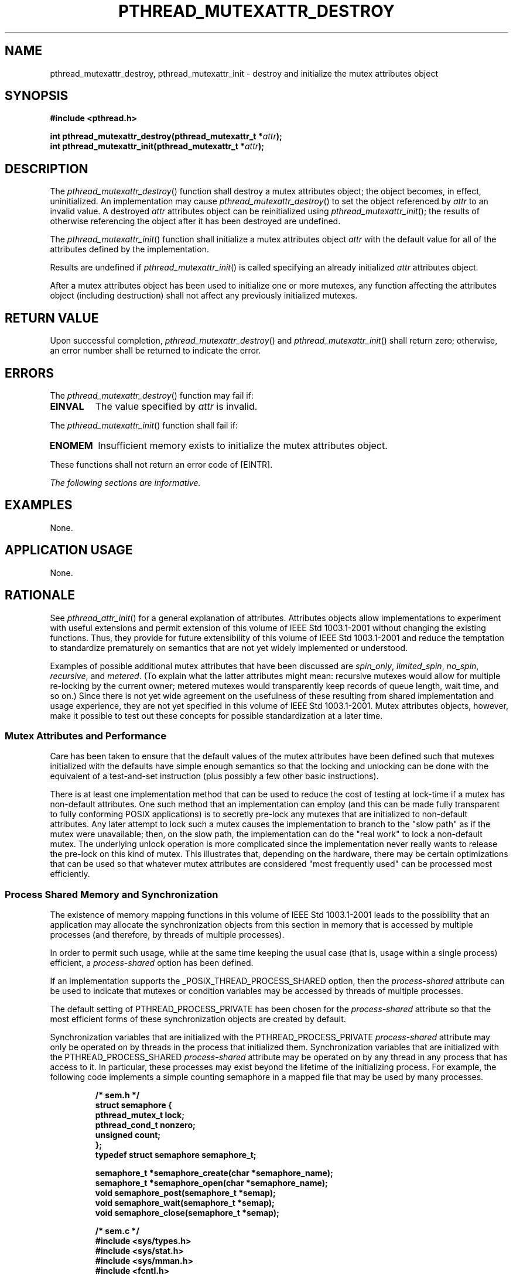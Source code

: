 .\" Copyright (c) 2001-2003 The Open Group, All Rights Reserved 
.TH "PTHREAD_MUTEXATTR_DESTROY" 3 2003 "IEEE/The Open Group" "POSIX Programmer's Manual"
.\" pthread_mutexattr_destroy 
.SH NAME
pthread_mutexattr_destroy, pthread_mutexattr_init \- destroy and initialize
the mutex attributes object
.SH SYNOPSIS
.LP
\fB#include <pthread.h>
.br
.sp
int pthread_mutexattr_destroy(pthread_mutexattr_t *\fP\fIattr\fP\fB);
.br
int pthread_mutexattr_init(pthread_mutexattr_t *\fP\fIattr\fP\fB);
\fP
\fB
.br
\fP
.SH DESCRIPTION
.LP
The \fIpthread_mutexattr_destroy\fP() function shall destroy a mutex
attributes object; the object becomes, in effect,
uninitialized. An implementation may cause \fIpthread_mutexattr_destroy\fP()
to set the object referenced by \fIattr\fP to an
invalid value. A destroyed \fIattr\fP attributes object can be reinitialized
using \fIpthread_mutexattr_init\fP(); the results of
otherwise referencing the object after it has been destroyed are undefined.
.LP
The \fIpthread_mutexattr_init\fP() function shall initialize a mutex
attributes object \fIattr\fP with the default value for
all of the attributes defined by the implementation.
.LP
Results are undefined if \fIpthread_mutexattr_init\fP() is called
specifying an already initialized \fIattr\fP attributes
object.
.LP
After a mutex attributes object has been used to initialize one or
more mutexes, any function affecting the attributes object
(including destruction) shall not affect any previously initialized
mutexes.
.SH RETURN VALUE
.LP
Upon successful completion, \fIpthread_mutexattr_destroy\fP() and
\fIpthread_mutexattr_init\fP() shall return zero; otherwise,
an error number shall be returned to indicate the error.
.SH ERRORS
.LP
The \fIpthread_mutexattr_destroy\fP() function may fail if:
.TP 7
.B EINVAL
The value specified by \fIattr\fP is invalid.
.sp
.LP
The \fIpthread_mutexattr_init\fP() function shall fail if:
.TP 7
.B ENOMEM
Insufficient memory exists to initialize the mutex attributes object.
.sp
.LP
These functions shall not return an error code of [EINTR].
.LP
\fIThe following sections are informative.\fP
.SH EXAMPLES
.LP
None.
.SH APPLICATION USAGE
.LP
None.
.SH RATIONALE
.LP
See \fIpthread_attr_init\fP() for a general explanation of attributes.
Attributes objects
allow implementations to experiment with useful extensions and permit
extension of this volume of IEEE\ Std\ 1003.1-2001
without changing the existing functions. Thus, they provide for future
extensibility of this volume of
IEEE\ Std\ 1003.1-2001 and reduce the temptation to standardize prematurely
on semantics that are not yet widely
implemented or understood.
.LP
Examples of possible additional mutex attributes that have been discussed
are \fIspin_only\fP, \fIlimited_spin\fP,
\fIno_spin\fP, \fIrecursive\fP, and \fImetered\fP. (To explain what
the latter attributes might mean: recursive mutexes would
allow for multiple re-locking by the current owner; metered mutexes
would transparently keep records of queue length, wait time,
and so on.) Since there is not yet wide agreement on the usefulness
of these resulting from shared implementation and usage
experience, they are not yet specified in this volume of IEEE\ Std\ 1003.1-2001.
Mutex attributes objects, however, make it
possible to test out these concepts for possible standardization at
a later time.
.SS Mutex Attributes and Performance
.LP
Care has been taken to ensure that the default values of the mutex
attributes have been defined such that mutexes initialized
with the defaults have simple enough semantics so that the locking
and unlocking can be done with the equivalent of a test-and-set
instruction (plus possibly a few other basic instructions).
.LP
There is at least one implementation method that can be used to reduce
the cost of testing at lock-time if a mutex has
non-default attributes. One such method that an implementation can
employ (and this can be made fully transparent to fully
conforming POSIX applications) is to secretly pre-lock any mutexes
that are initialized to non-default attributes. Any later
attempt to lock such a mutex causes the implementation to branch to
the "slow path" as if the mutex were unavailable; then, on
the slow path, the implementation can do the "real work" to lock a
non-default mutex. The underlying unlock operation is more
complicated since the implementation never really wants to release
the pre-lock on this kind of mutex. This illustrates that,
depending on the hardware, there may be certain optimizations that
can be used so that whatever mutex attributes are considered
"most frequently used" can be processed most efficiently.
.SS Process Shared Memory and Synchronization
.LP
The existence of memory mapping functions in this volume of IEEE\ Std\ 1003.1-2001
leads to the possibility that an
application may allocate the synchronization objects from this section
in memory that is accessed by multiple processes (and
therefore, by threads of multiple processes).
.LP
In order to permit such usage, while at the same time keeping the
usual case (that is, usage within a single process) efficient,
a \fIprocess-shared\fP option has been defined.
.LP
If an implementation supports the _POSIX_THREAD_PROCESS_SHARED option,
then the \fIprocess-shared\fP attribute can be used to
indicate that mutexes or condition variables may be accessed by threads
of multiple processes.
.LP
The default setting of PTHREAD_PROCESS_PRIVATE has been chosen for
the \fIprocess-shared\fP attribute so that the most
efficient forms of these synchronization objects are created by default.
.LP
Synchronization variables that are initialized with the PTHREAD_PROCESS_PRIVATE
\fIprocess-shared\fP attribute may only be
operated on by threads in the process that initialized them. Synchronization
variables that are initialized with the
PTHREAD_PROCESS_SHARED \fIprocess-shared\fP attribute may be operated
on by any thread in any process that has access to it. In
particular, these processes may exist beyond the lifetime of the initializing
process. For example, the following code implements a
simple counting semaphore in a mapped file that may be used by many
processes.
.sp
.RS
.nf

\fB/* sem.h */
struct semaphore {
    pthread_mutex_t lock;
    pthread_cond_t nonzero;
    unsigned count;
};
typedef struct semaphore semaphore_t;
.sp

semaphore_t *semaphore_create(char *semaphore_name);
semaphore_t *semaphore_open(char *semaphore_name);
void semaphore_post(semaphore_t *semap);
void semaphore_wait(semaphore_t *semap);
void semaphore_close(semaphore_t *semap);
.sp

/* sem.c */
#include <sys/types.h>
#include <sys/stat.h>
#include <sys/mman.h>
#include <fcntl.h>
#include <pthread.h>
#include "sem.h"
.sp

semaphore_t *
semaphore_create(char *semaphore_name)
{
int fd;
    semaphore_t *semap;
    pthread_mutexattr_t psharedm;
    pthread_condattr_t psharedc;
.sp

    fd = open(semaphore_name, O_RDWR | O_CREAT | O_EXCL, 0666);
    if (fd < 0)
        return (NULL);
    (void) ftruncate(fd, sizeof(semaphore_t));
    (void) pthread_mutexattr_init(&psharedm);
    (void) pthread_mutexattr_setpshared(&psharedm,
        PTHREAD_PROCESS_SHARED);
    (void) pthread_condattr_init(&psharedc);
    (void) pthread_condattr_setpshared(&psharedc,
        PTHREAD_PROCESS_SHARED);
    semap = (semaphore_t *) mmap(NULL, sizeof(semaphore_t),
            PROT_READ | PROT_WRITE, MAP_SHARED,
            fd, 0);
    close (fd);
    (void) pthread_mutex_init(&semap->lock, &psharedm);
    (void) pthread_cond_init(&semap->nonzero, &psharedc);
    semap->count = 0;
    return (semap);
}
.sp

semaphore_t *
semaphore_open(char *semaphore_name)
{
    int fd;
    semaphore_t *semap;
.sp

    fd = open(semaphore_name, O_RDWR, 0666);
    if (fd < 0)
        return (NULL);
    semap = (semaphore_t *) mmap(NULL, sizeof(semaphore_t),
            PROT_READ | PROT_WRITE, MAP_SHARED,
            fd, 0);
    close (fd);
    return (semap);
}
.sp

void
semaphore_post(semaphore_t *semap)
{
    pthread_mutex_lock(&semap->lock);
    if (semap->count == 0)
        pthread_cond_signal(&semapx->nonzero);
    semap->count++;
    pthread_mutex_unlock(&semap->lock);
}
.sp

void
semaphore_wait(semaphore_t *semap)
{
    pthread_mutex_lock(&semap->lock);
    while (semap->count == 0)
        pthread_cond_wait(&semap->nonzero, &semap->lock);
    semap->count--;
    pthread_mutex_unlock(&semap->lock);
}
.sp

void
semaphore_close(semaphore_t *semap)
{
    munmap((void *) semap, sizeof(semaphore_t));
}
\fP
.fi
.RE
.LP
The following code is for three separate processes that create, post,
and wait on a semaphore in the file \fB/tmp/semaphore\fP.
Once the file is created, the post and wait programs increment and
decrement the counting semaphore (waiting and waking as
required) even though they did not initialize the semaphore.
.sp
.RS
.nf

\fB/* create.c */
#include "pthread.h"
#include "sem.h"
.sp

int
main()
{
    semaphore_t *semap;
.sp

    semap = semaphore_create("/tmp/semaphore");
    if (semap == NULL)
        exit(1);
    semaphore_close(semap);
    return (0);
}
.sp

/* post */
#include "pthread.h"
#include "sem.h"
.sp

int
main()
{
    semaphore_t *semap;
.sp

    semap = semaphore_open("/tmp/semaphore");
    if (semap == NULL)
        exit(1);
    semaphore_post(semap);
    semaphore_close(semap);
    return (0);
}
.sp

/* wait */
#include "pthread.h"
#include "sem.h"
.sp

int
main()
{
    semaphore_t *semap;
.sp

    semap = semaphore_open("/tmp/semaphore");
    if (semap == NULL)
        exit(1);
    semaphore_wait(semap);
    semaphore_close(semap);
    return (0);
}
\fP
.fi
.RE
.SH FUTURE DIRECTIONS
.LP
None.
.SH SEE ALSO
.LP
\fIpthread_cond_destroy\fP(), \fIpthread_create\fP(), \fIpthread_mutex_destroy\fP(),
pthread_mutexattr_destroy, the Base Definitions volume of IEEE\ Std\ 1003.1-2001,
\fI<pthread.h>\fP
.SH COPYRIGHT
Portions of this text are reprinted and reproduced in electronic form
from IEEE Std 1003.1, 2003 Edition, Standard for Information Technology
-- Portable Operating System Interface (POSIX), The Open Group Base
Specifications Issue 6, Copyright (C) 2001-2003 by the Institute of
Electrical and Electronics Engineers, Inc and The Open Group. In the
event of any discrepancy between this version and the original IEEE and
The Open Group Standard, the original IEEE and The Open Group Standard
is the referee document. The original Standard can be obtained online at
http://www.opengroup.org/unix/online.html .
